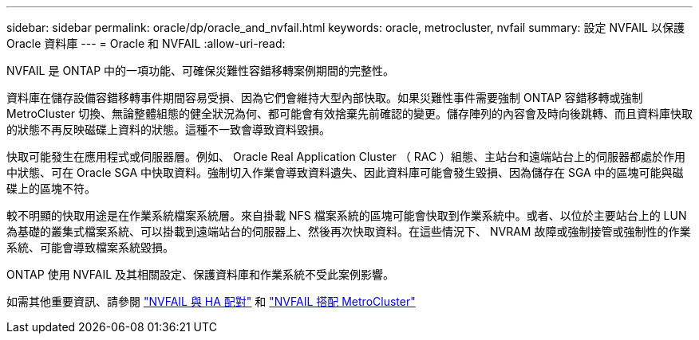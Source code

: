---
sidebar: sidebar 
permalink: oracle/dp/oracle_and_nvfail.html 
keywords: oracle, metrocluster, nvfail 
summary: 設定 NVFAIL 以保護 Oracle 資料庫 
---
= Oracle 和 NVFAIL
:allow-uri-read: 


[role="lead"]
NVFAIL 是 ONTAP 中的一項功能、可確保災難性容錯移轉案例期間的完整性。

資料庫在儲存設備容錯移轉事件期間容易受損、因為它們會維持大型內部快取。如果災難性事件需要強制 ONTAP 容錯移轉或強制 MetroCluster 切換、無論整體組態的健全狀況為何、都可能會有效捨棄先前確認的變更。儲存陣列的內容會及時向後跳轉、而且資料庫快取的狀態不再反映磁碟上資料的狀態。這種不一致會導致資料毀損。

快取可能發生在應用程式或伺服器層。例如、 Oracle Real Application Cluster （ RAC ）組態、主站台和遠端站台上的伺服器都處於作用中狀態、可在 Oracle SGA 中快取資料。強制切入作業會導致資料遺失、因此資料庫可能會發生毀損、因為儲存在 SGA 中的區塊可能與磁碟上的區塊不符。

較不明顯的快取用途是在作業系統檔案系統層。來自掛載 NFS 檔案系統的區塊可能會快取到作業系統中。或者、以位於主要站台上的 LUN 為基礎的叢集式檔案系統、可以掛載到遠端站台的伺服器上、然後再次快取資料。在這些情況下、 NVRAM 故障或強制接管或強制性的作業系統、可能會導致檔案系統毀損。

ONTAP 使用 NVFAIL 及其相關設定、保護資料庫和作業系統不受此案例影響。

如需其他重要資訊、請參閱 link:../../common/dp/integrity.html#hardware-failure-protection-nvfail["NVFAIL 與 HA 配對"] 和 link:../../common/metrocluster/nvfail.html["NVFAIL 搭配 MetroCluster"]
